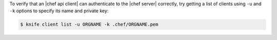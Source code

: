 .. The contents of this file may be included in multiple topics (using the includes directive).
.. The contents of this file should be modified in a way that preserves its ability to appear in multiple topics.


To verify that an |chef api client| can authenticate to the 
|chef server| correctly, try getting a list of clients using ``-u`` and ``-k`` options to specify its name and private key:

.. code-block:: bash

   $ knife client list -u ORGNAME -k .chef/ORGNAME.pem

